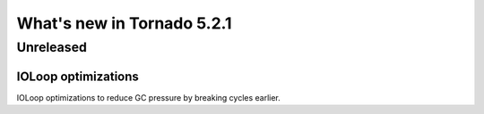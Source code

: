 What's new in Tornado 5.2.1
===========================

Unreleased
----------

IOLoop optimizations
~~~~~~~~~~~~~~~~~~~~

IOLoop optimizations to reduce GC pressure by breaking cycles earlier.

